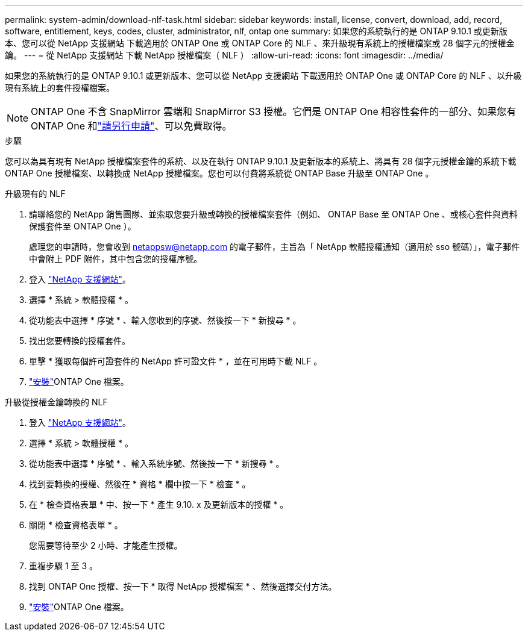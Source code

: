 ---
permalink: system-admin/download-nlf-task.html 
sidebar: sidebar 
keywords: install, license, convert, download, add, record, software, entitlement, keys, codes, cluster, administrator, nlf, ontap one 
summary: 如果您的系統執行的是 ONTAP 9.10.1 或更新版本、您可以從 NetApp 支援網站 下載適用於 ONTAP One 或 ONTAP Core 的 NLF 、來升級現有系統上的授權檔案或 28 個字元的授權金鑰。 
---
= 從 NetApp 支援網站 下載 NetApp 授權檔案（ NLF ）
:allow-uri-read: 
:icons: font
:imagesdir: ../media/


[role="lead"]
如果您的系統執行的是 ONTAP 9.10.1 或更新版本、您可以從 NetApp 支援網站 下載適用於 ONTAP One 或 ONTAP Core 的 NLF 、以升級現有系統上的套件授權檔案。


NOTE: ONTAP One 不含 SnapMirror 雲端和 SnapMirror S3 授權。它們是 ONTAP One 相容性套件的一部分、如果您有 ONTAP One 和link:../data-protection/install-snapmirror-cloud-license-task.html["請另行申請"]、可以免費取得。

.步驟
您可以為具有現有 NetApp 授權檔案套件的系統、以及在執行 ONTAP 9.10.1 及更新版本的系統上、將具有 28 個字元授權金鑰的系統下載 ONTAP One 授權檔案、以轉換成 NetApp 授權檔案。您也可以付費將系統從 ONTAP Base 升級至 ONTAP One 。

[role="tabbed-block"]
====
.升級現有的 NLF
--
. 請聯絡您的 NetApp 銷售團隊、並索取您要升級或轉換的授權檔案套件（例如、 ONTAP Base 至 ONTAP One 、或核心套件與資料保護套件至 ONTAP One ）。
+
處理您的申請時，您會收到 netappsw@netapp.com 的電子郵件，主旨為「 NetApp 軟體授權通知（適用於 sso 號碼）」，電子郵件中會附上 PDF 附件，其中包含您的授權序號。

. 登入 link:https://mysupport.netapp.com/site/["NetApp 支援網站"^]。
. 選擇 * 系統 > 軟體授權 * 。
. 從功能表中選擇 * 序號 * 、輸入您收到的序號、然後按一下 * 新搜尋 * 。
. 找出您要轉換的授權套件。
. 單擊 * 獲取每個許可證套件的 NetApp 許可證文件 * ，並在可用時下載 NLF 。
. link:../system-admin/install-license-task.html["安裝"]ONTAP One 檔案。


--
.升級從授權金鑰轉換的 NLF
--
. 登入 link:https://mysupport.netapp.com/site/["NetApp 支援網站"^]。
. 選擇 * 系統 > 軟體授權 * 。
. 從功能表中選擇 * 序號 * 、輸入系統序號、然後按一下 * 新搜尋 * 。
. 找到要轉換的授權、然後在 * 資格 * 欄中按一下 * 檢查 * 。
. 在 * 檢查資格表單 * 中、按一下 * 產生 9.10. x 及更新版本的授權 * 。
. 關閉 * 檢查資格表單 * 。
+
您需要等待至少 2 小時、才能產生授權。

. 重複步驟 1 至 3 。
. 找到 ONTAP One 授權、按一下 * 取得 NetApp 授權檔案 * 、然後選擇交付方法。
. link:../system-admin/install-license-task.html["安裝"]ONTAP One 檔案。


--
====